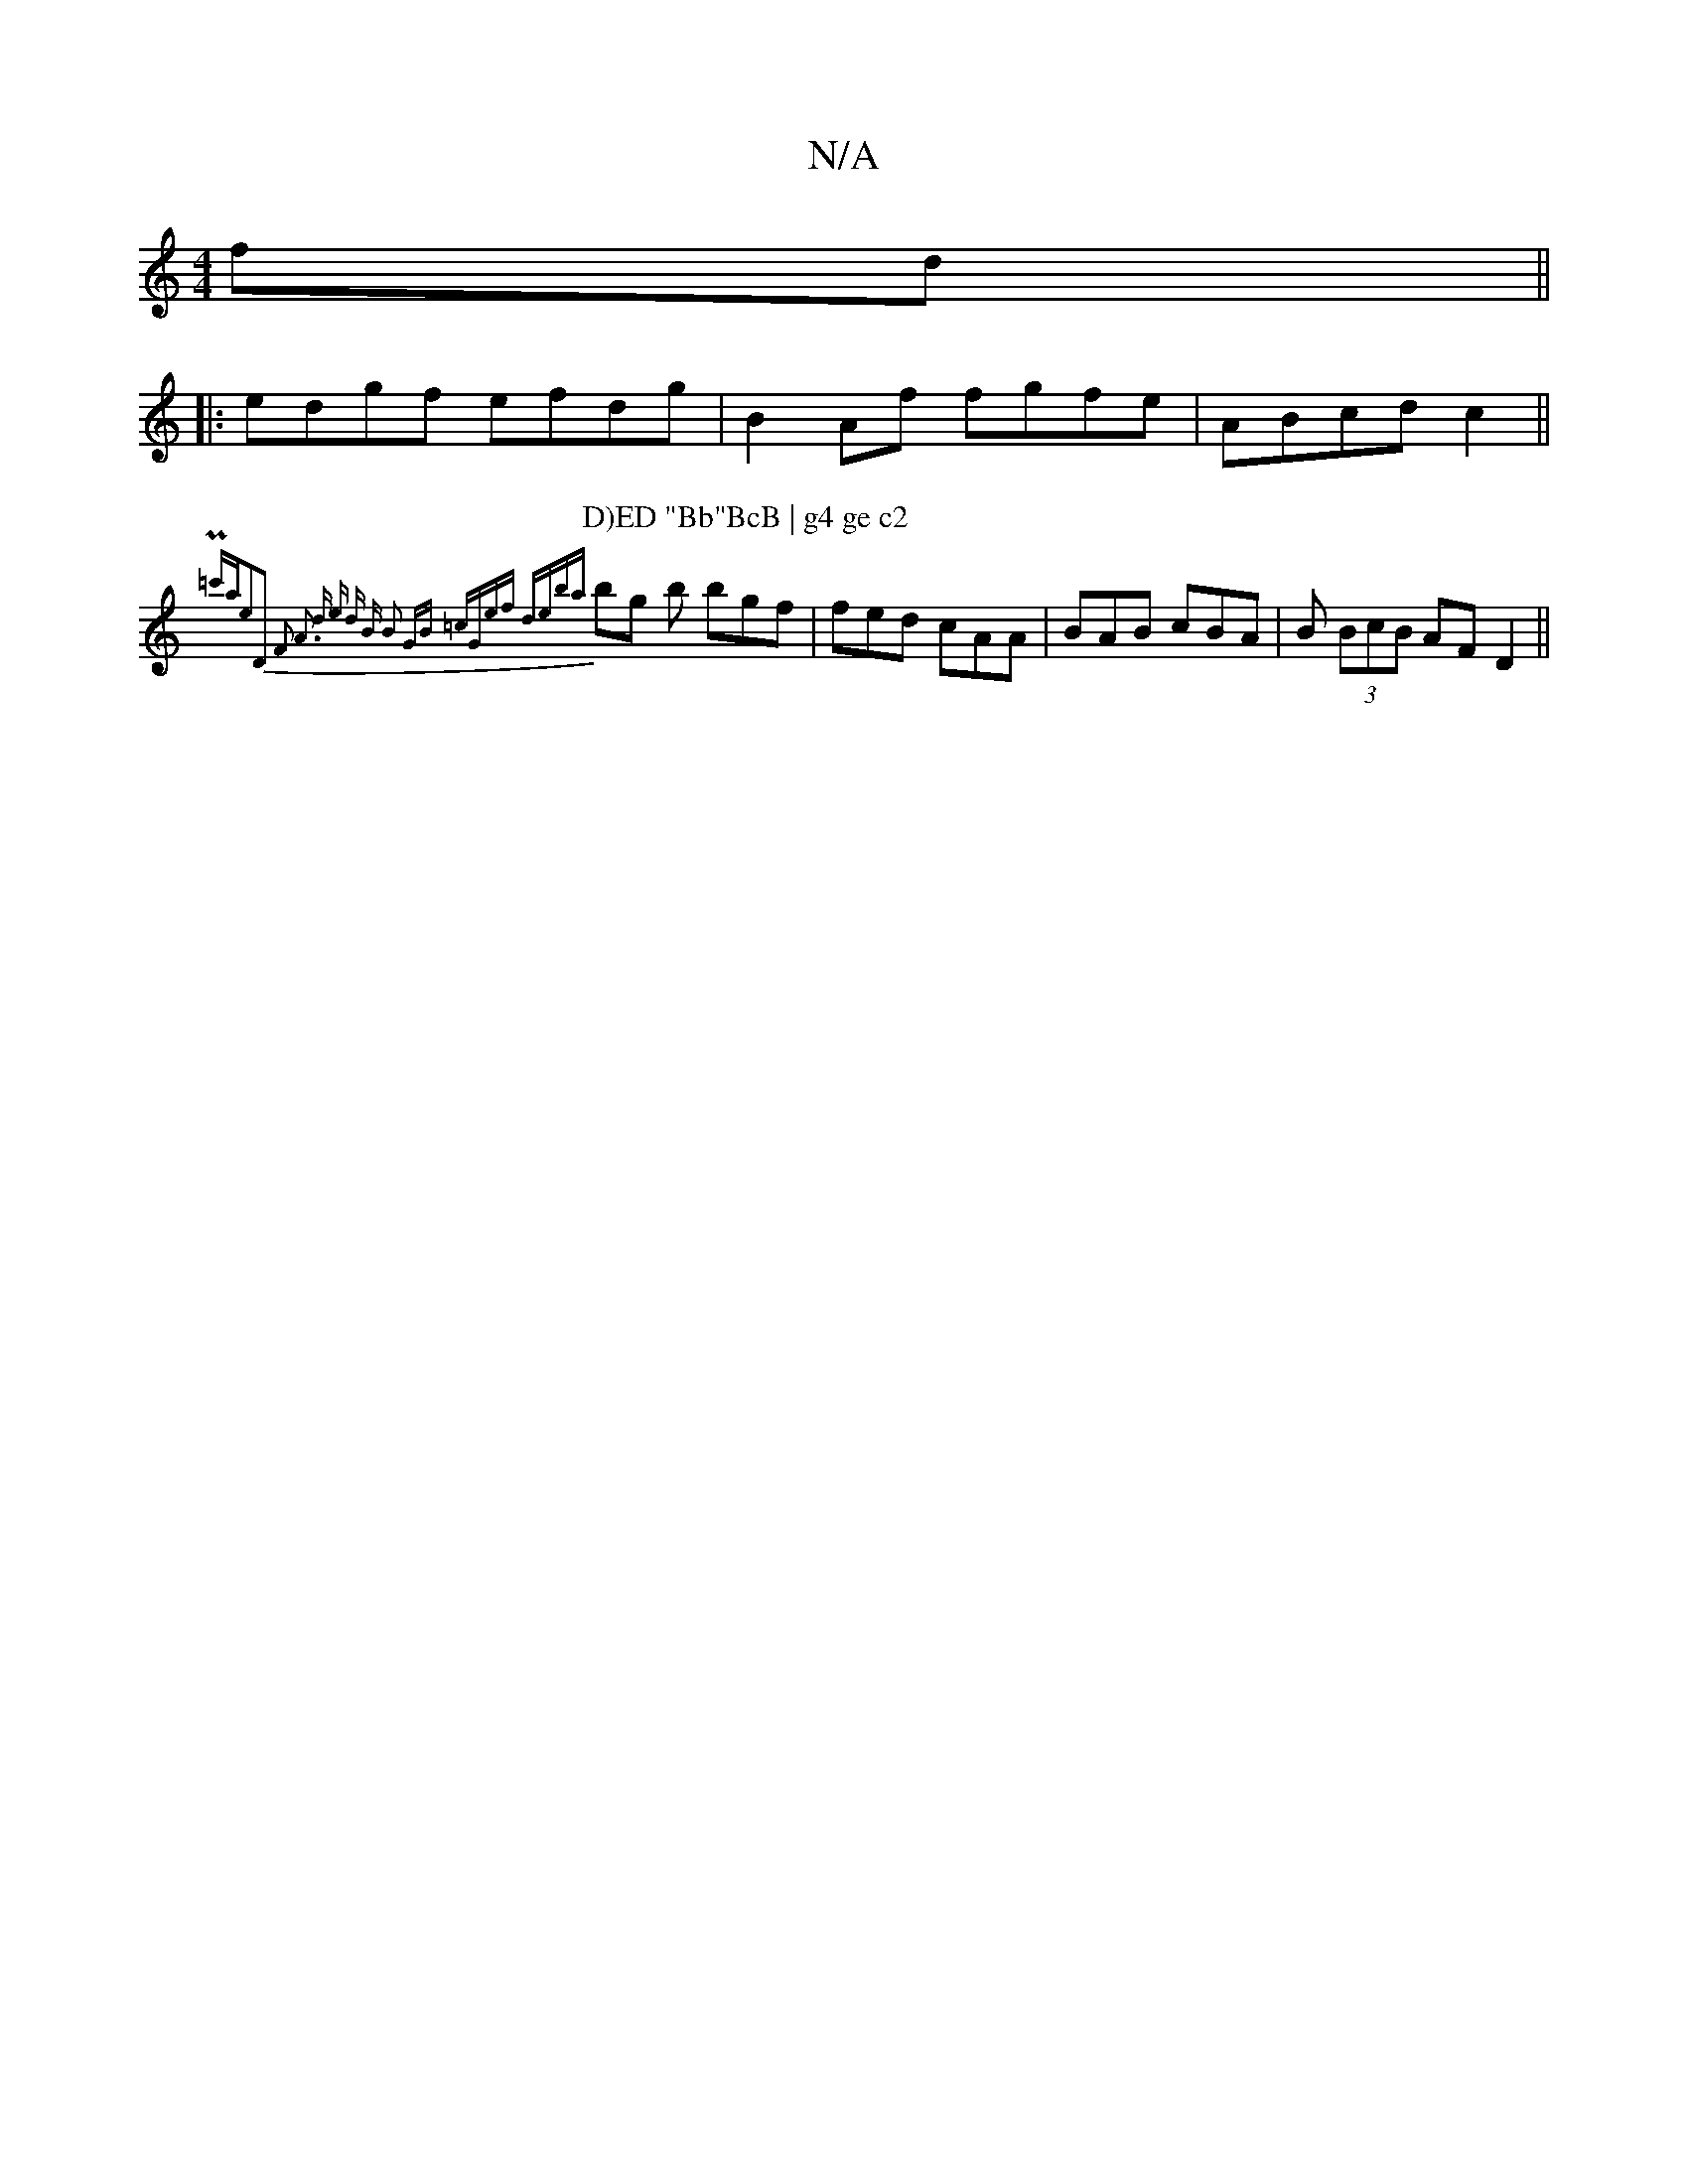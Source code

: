 X:1
T:N/A
M:4/4
R:N/A
K:Cmajor
fd ||
|:edgf efdg | B2 Af fgfe | ABcd c2 ||
P: D)ED "Bb"BcB | g4 ge c2 
{P"(3=c'ae2)D2 F2 A3 | [M:4/4] dedB B2 GB | =cGef deba |
bg b bgf | fed cAA | BAB cBA | B (3BcB AF D2 ||

|:E|A2 G A2 F | GEC EF
